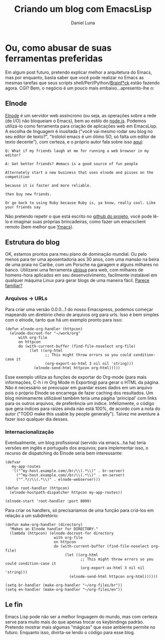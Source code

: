#+TITLE: Criando um blog com EmacsLisp
#+AUTHOR: Daniel Luna
#+EMAIL: dancluna@gmail.com
#+LANGUAGE: br
#+LINK_UP: http://ec2-50-112-8-39.us-west-2.compute.amazonaws.com:8010
#+LINK_HOME: http://ec2-50-112-8-39.us-west-2.compute.amazonaws.com:8010
#+OPTIONS: num:nil toc:nil f:nil todo:nil tasks:nil 
#+BIND: org-export-html-postamble nil
* Ou, como abusar de suas ferramentas preferidas
  Em algum post futuro, pretendo explicar melhor a arquitetura do
  Emacs, mas por enquanto, basta saber que você pode realizar no Emacs as
  mesmas tarefas que seus scripts shell/Perl/Python/[[http://www.muppetlabs.com/~breadbox/bf/][Brainf*ck]] estão
  fazendo agora. CGI? Bem, o negócio é um pouco mais
  embaixo...apresento-lhe o:
** Elnode
   [[http://elnode.org/][Elnode]] é um servidor web assíncrono (ou seja, as operações sobre a rede (de I/O) não bloqueiam o
   Emacs), bem ao estilo do [[http://nodejs.org][node.js]]. Podemos utilizá-lo como
   ferramenta para criação de aplicações
   web em EmacsLisp. A escolha de linguagem é inusitada
   ("você vai mesmo rodar seu blog no seu editor de texto?", "trololol
   emacs é um ótimo SO, só falta um editor de texto decente"), com
   certeza, e o próprio autor fala sobre isso [[https://github.com/nicferrier/elnode/blob/master/elnode.org][aqui]]:
   #+BEGIN_SRC other
   Q: What if my friends laugh at me for running a web browser in my
   editor?

   A: Get better friends? #emacs is a good source of fun people

   Alternately start a new business that uses elnode and pisses on the
   competition

   because it is faster and more reliable.   

   then buy new friends.

   Or go back to using Ruby because Ruby is, ya know, really cool. Like your friends say
   #+END_SRC
   Não pretendo repetir o que está escrito no [[https://github.com/nicferrier/elnode/][github do projeto]], você
   pode lê-lo e imaginar suas próprias brincadeiras, como fazer um emacsclient
   remoto (bem melhor que [[http://www.ymacs.org/demo/][Ymacs]]).   
** Estrutura do blog
   OK, estamos prontos para meu plano de dominação mundial. Ou pelo menos para ter uma aposentadoria aos 30 anos, com uma mansão na
   beira de uma praia no Caribe, com um Porsche na garagem e alguns
   milhares no banco. Utilizarei uma ferramenta [[http://cdn.screenrant.com/wp-content/uploads/Philip-K.-Dicks-Ubik.jpg][ubíqua]] para
   web, com milhares de homens-hora aplicados em seu
   desenvolvimento, facilmente instalável em qualquer máquina Linux
   para gerar blogs de uma maneira fácil. [[http://wordpress.org/][Parece familiar?]]        
*** Arquivos -> URLs
    Para criar uma versão 0.0.0...1 do nosso Emacspress, podemos começar mapeando um diretório cheio de arquivos org
    para urls. Isso é bem simples com o elnode, tanto que há um
    exemplo pronto para isso:
    #+BEGIN_SRC elisp
(defun elnode-org-handler (httpcon)
  (elnode-docroot-for "~/work/org"
      with org-file
      on httpcon
      do (with-current-buffer (find-file-noselect org-file)
           (let ((org-html
                  ;; This might throw errors so you could condition-case it
                  (org-export-as-html 3 nil nil 'string)))
             (elnode-send-html httpcon org-html)))))
    #+END_SRC
    Esse exemplo utiliza as funções de exportar do Org-mode (para mais
    informações, C-h i m Org Mode m Exporting) para gerar o HTML da
    página. Não é necessário se preocupar em guardar esses dados em um
    arquivo pois o próprio Elnode se encarrega de fazer caching dos
    resultados.
    Um blog minimamente utilizável também teria uma página
    'principal' com links para os outros arquivos, de preferência um índice. Infelizmente, o código que gera índices para raízes ainda
    não está 100%, de acordo com a nota do autor ("TODO make this
    usable by people generally"). Talvez me aventure a fazer isso
    qualquer dia desses.
*** Internacionalização
    Eventualmente, um blog profissional (servido via emacs...ha ha) teria versões em inglês e
    português dos arquivos; para implementar isso, o recurso
    de dispatching do Elnode seria bem interessante:
    #+BEGIN_SRC elisp
(defvar
   my-app-routes
   '(("^my-host.example.com//br/\\(.*\\)" . br-server)
     ("^my-host.example.com//br/\\(.*\\)" . en-server)
     ("^.*//\\(.*\\)" . elnode-webserver)))

(defun root-handler (httpcon)
  (elnode-hostpath-dispatcher httpcon my-app-routes))

(elnode-start 'root-handler :port 8009)
    #+END_SRC
    Para criar os handlers, só precisaríamos de uma função para
    criá-los em relação a um subdiretório:
    #+BEGIN_SRC elisp
(defun make-org-handler (directory)
  "Makes an Elnode handler for DIRECTORY."
  (lambda (httpcon) (elnode-docroot-for directory
                      with org-file
                      on httpcon
                      do (with-current-buffer (find-file-noselect org-file)
                           (let ((org-html
                                  ;; This might throw errors so you could condition-case it
                                  (org-export-as-html 3 nil nil 'string)))
                             (elnode-send-html httpcon org-html))))))

(setq br-handler (make-org-handler "~/org-files/br"))
(setq en-handler (make-org-handler "~/org-files/en"))
    #+END_SRC    
** Le fin
   Emacs Lisp pode não ser a melhor linguagem do mundo, mas com
   certeza serve para muito mais do que apenas trocar os keybindings
   padrão. Pretendo mostrar mais algumas "mágicas" que esse ambiente
   permite no futuro. Enquanto isso, divirta-se lendo o código para
   esse blog.
